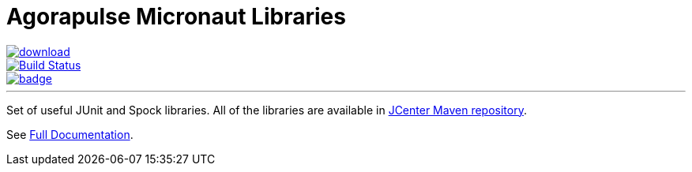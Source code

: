 = Agorapulse Micronaut Libraries

--
image::https://api.bintray.com/packages/agorapulse/libs/fixt/images/download.svg[link="https://bintray.com/agorapulse/libs/fixt/_latestVersion",float="left"]
image::https://travis-ci.org/agorapulse/testing-libraries.svg?branch=master["Build Status", link="https://travis-ci.org/agorapulse/testing-libraries"float="left"]
image::https://coveralls.io/repos/github/agorapulse/testing-libraries/badge.svg?branch=master[link=https://coveralls.io/github/agorapulse/testing-libraries?branch=master",float="left"]
--

---

Set of useful JUnit and Spock  libraries. All of the libraries are available in https://bintray.com/bintray/jcenter[JCenter Maven repository].

See https://agorapulse.github.io/micronaut-libraries[Full Documentation].
